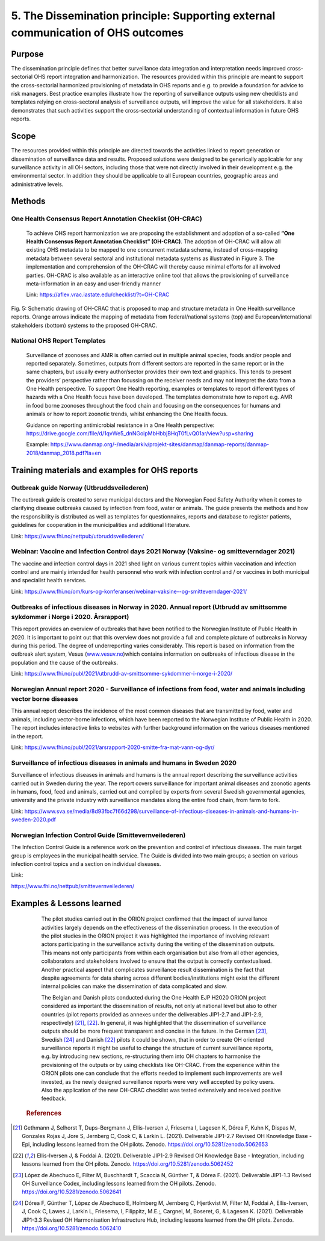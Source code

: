 ==========================================================================
5. The Dissemination principle: Supporting external communication of OHS outcomes
==========================================================================


Purpose
-------

The dissemination principle defines that better surveillance data
integration and interpretation needs improved cross-sectorial OHS report
integration and harmonization. The resources provided within this
principle are meant to support the cross-sectorial harmonized
provisioning of metadata in OHS reports and e.g. to provide a foundation
for advice to risk managers. Best practice examples illustrate how the
reporting of surveillance outputs using new checklists and templates
relying on cross-sectoral analysis of surveillance outputs, will improve
the value for all stakeholders. It also demonstrates that such
activities support the cross-sectorial understanding of contextual
information in future OHS reports.


Scope
-----

The resources provided within this principle are directed towards the
activities linked to report generation or dissemination of surveillance
data and results. Proposed solutions were designed to be generically
applicable for any surveillance activity in all OH sectors, including
those that were not directly involved in their development e.g. the
environmental sector. In addition they should be applicable to all
European countries, geographic areas and administrative levels.


Methods
-------

One Health Consensus Report Annotation Checklist (OH-CRAC)
''''''''''''''''''''''''''''''''''''''''''''

   To achieve OHS report harmonization we are proposing the
   establishment and adoption of a so-called **“One Health Consensus Report
   Annotation Checklist” (OH-CRAC)**. The adoption of OH-CRAC will allow all
   existing OHS metadata to be mapped to one concurrent metadata schema,
   instead of cross-mapping metadata between several sectoral and
   institutional metadata systems as illustrated in Figure 3. The
   implementation and comprehension of the OH-CRAC will thereby cause
   minimal efforts for all involved parties. OH-CRAC is also available
   as an interactive online tool that allows the provisioning of
   surveillance meta-information in an easy and user-friendly manner

   Link: https://aflex.vrac.iastate.edu/checklist/?t=OH-CRAC


.. figure:: ../assets/img/20191912_OHS_CRAC.png
    :width: 6.28229in
    :align: center
    :height:  3.98799in
    :alt: alternate text
    :figclass: align-center
   
    Fig. 5: Schematic drawing of OH-CRAC that is proposed to map and structure
    metadata in One Health surveillance reports. Orange arrows indicate the mapping
    of metadata from federal/national systems (top) and
    European/international stakeholders (bottom) systems to the proposed
    OH-CRAC.

National OHS Report Templates
'''''''''''''''''''''''''''''
   Surveillance of zoonoses and AMR is often carried out in multiple
   animal species, foods and/or people and reported separately.
   Sometimes, outputs from different sectors are reported in the same
   report or in the same chapters, but usually every author/sector
   provides their own text and graphics. This tends to present the
   providers’ perspective rather than focussing on the receiver needs
   and may not interpret the data from a One Health perspective. To
   support One Health reporting, examples or templates to report
   different types of hazards with a One Health focus have been developed. The
   templates demonstrate how to report e.g. AMR in food borne zoonoses
   throughout the food chain and focusing on the consequences for humans
   and animals or how to report zoonotic trends, whilst enhancing the
   One Health focus.
   
   Guidance on reporting antimicrobial resistance in a One Health perspective:
   https://drive.google.com/file/d/1qvWe5_dnNGoipMbHbbjBHqT0fLvQ01ar/view?usp=sharing
   
   Example:
   https://www.danmap.org/-/media/arkiv/projekt-sites/danmap/danmap-reports/danmap-2018/danmap_2018.pdf?la=en


Training materials and examples for OHS reports
-----------------------------------------------

Outbreak guide Norway (Utbruddsveilederen)
''''''''''''''''''''''''''''''''''''''''''

The outbreak guide is created to serve municipal doctors and the
Norwegian Food Safety Authority when it comes to clarifying disease
outbreaks caused by infection from food, water or animals. The guide
presents the methods and how the responsibility is distributed as well
as templates for questionnaires, reports and database to register
patients, guidelines for cooperation in the municipalities and
additional litterature.

Link: https://www.fhi.no/nettpub/utbruddsveilederen/

Webinar: Vaccine and Infection Control days 2021 Norway (Vaksine- og smitteverndager 2021)
'''''''''''''''''''''''''''''''''''''''''''''''''''''''''''''''''''''''''''''''''''''''''''

The vaccine and infection control days in 2021 shed light on various
current topics within vaccination and infection control and are mainly
intended for health personnel who work with infection control and / or
vaccines in both municipal and specialist health services. 

Link:
https://www.fhi.no/om/kurs-og-konferanser/webinar-vaksine--og-smitteverndager-2021/

Outbreaks of infectious diseases in Norway in 2020. Annual report (Utbrudd av smittsomme sykdommer i Norge i 2020. Årsrapport)
''''''''''''''''''''''''''''''''''''''''''''''''''''''''''''''''''''''''''''''''''''''''''''''''''''''''''''''''''''''''''''''

This report provides an overview of outbreaks that have been notified to
the Norwegian Institute of Public Health in 2020. It is important to
point out that this overview does not provide a full and complete
picture of outbreaks in Norway during this period. The degree of
underreporting varies considerably. This report is based on information
from the outbreak alert system, Vesus
(`www.vesuv.no <http://www.vesuv.no>`__)which contains information on
outbreaks of infectious disease in the population and the cause of the
outbreaks.

Link:
https://www.fhi.no/publ/2021/utbrudd-av-smittsomme-sykdommer-i-norge-i-2020/

.. _section-4:

Norwegian Annual report 2020 - Surveillance of infections from food, water and animals including vector borne diseases
'''''''''''''''''''''''''''''''''''''''''''''''''''''''''''''''''''''''''''''''''''''''''''''''''''''''''''''''''''''''

This annual report describes the incidence of the most common diseases
that are transmitted by food, water and animals, including vector-borne
infections, which have been reported to the Norwegian Institute of
Public Health in 2020. The report includes interactive links to websites
with further background information on the various diseases mentioned in
the report.

Link:
https://www.fhi.no/publ/2021/arsrapport-2020-smitte-fra-mat-vann-og-dyr/

Surveillance of infectious diseases in animals and humans in Sweden 2020
'''''''''''''''''''''''''''''''''''''''''''''''''''''''''''''''''''''''''

Surveillance of infectious diseases in animals and humans is the annual
report describing the surveillance activities carried out in Sweden
during the year. The report covers surveillance for important animal
diseases and zoonotic agents in humans, food, feed and animals, carried
out and compiled by experts from several Swedish governmental agencies,
university and the private industry with surveillance mandates along the
entire food chain, from farm to fork.

Link:
https://www.sva.se/media/8d93fbc7f66d298/surveillance-of-infectious-diseases-in-animals-and-humans-in-sweden-2020.pdf


Norwegian Infection Control Guide (Smittevernveilederen)
'''''''''''''''''''''''''''''''''''''''''''''''''''''''''''

The Infection Control Guide is a reference work on the prevention and
control of infectious diseases. The main target group is employees in
the municipal health service. The Guide is divided into two main groups;
a section on various infection control topics and a section on
individual diseases.

Link:

https://www.fhi.no/nettpub/smittevernveilederen/


Examples & Lessons learned
--------------------------

   The pilot studies carried out in the ORION project confirmed that the
   impact of surveillance activities largely depends on the
   effectiveness of the dissemination process. In the execution of the
   pilot studies in the ORION project it was highlighted the importance
   of involving relevant actors participating in the surveillance
   activity during the writing of the dissemination outputs. This means
   not only participants from within each organisation but also from all
   other agencies, collaborators and stakeholders involved to ensure
   that the output is correctly contextualised. Another practical aspect
   that complicates surveillance result dissemination is the fact that
   despite agreements for data sharing across different
   bodies/institutions might exist the different internal policies can
   make the dissemination of data complicated and slow.

   The Belgian and Danish pilots conducted during the One Health EJP H2020 
   ORION project considered as important the dissemination of results, not only at
   national level but also to other countries (pilot reports provided as
   annexes under the deliverables JIP1-2.7 and JIP1-2.9,
   respectively) [21]_, [22]_. In general, it was highlighted that the
   dissemination of surveillance outputs should be more frequent
   transparent and concise in the future. In the German [23]_,
   Swedish [24]_ and Danish [22]_ pilots it could be shown, that in order to
   create OH oriented surveillance reports it might be useful to change
   the structure of current surveillance reports, e.g. by introducing
   new sections, re-structuring them into OH chapters to harmonise the
   provisioning of the outputs or by using checklists like OH-CRAC. From
   the experience within the ORION pilots one can conclude that the
   efforts needed to implement such improvements are well invested, as
   the newly designed surveillance reports were very well accepted by
   policy users. Also the application of the new OH-CRAC checklist was
   tested extensively and received positive feedback.
   
  .. rubric:: References

.. [21]
   Gethmann J, Selhorst T, Dups-Bergmann J, Ellis-Iversen J, Friesema I,
   Lagesen K, Dórea F, Kuhn K, Dispas M, Gonzales Rojas J, Jore S,
   Jernberg C, Cook C, & Larkin L. (2021). Deliverable JIP1-2.7 Revised
   OH Knowledge Base - Epi, including lessons learned from the OH
   pilots. Zenodo. https://doi.org/10.5281/zenodo.5062653

.. [22]
   Ellis-Iversen J, & Foddai A. (2021). Deliverable
   JIP1-2.9 Revised OH Knowledge Base - Integration, including lessons
   learned from the OH pilots. Zenodo.
   https://doi.org/10.5281/zenodo.5062452

.. [23]
   López de Abechuco E, Filter M, Buschhardt T, Scaccia N, Günther T, &
   Dórea F. (2021). Deliverable JIP1-1.3 Revised OH Surveillance Codex,
   including lessons learned from the OH pilots. Zenodo.
   https://doi.org/10.5281/zenodo.5062641

.. [24]
   Dórea F, Günther T, López de Abechuco E, Holmberg M, Jernberg C,
   Hjertkvist M, Filter M, Foddai A, Ellis-Iversen, J, Cook C, Lawes J,
   Larkin L, Friesema, I, Filippitz, M.E.;, Cargnel, M, Boseret, G, &
   Lagesen K. (2021). Deliverable JIP1-3.3 Revised OH Harmonisation
   Infrastructure Hub, including lessons learned from the OH pilots.
   Zenodo. https://doi.org/10.5281/zenodo.5062410


